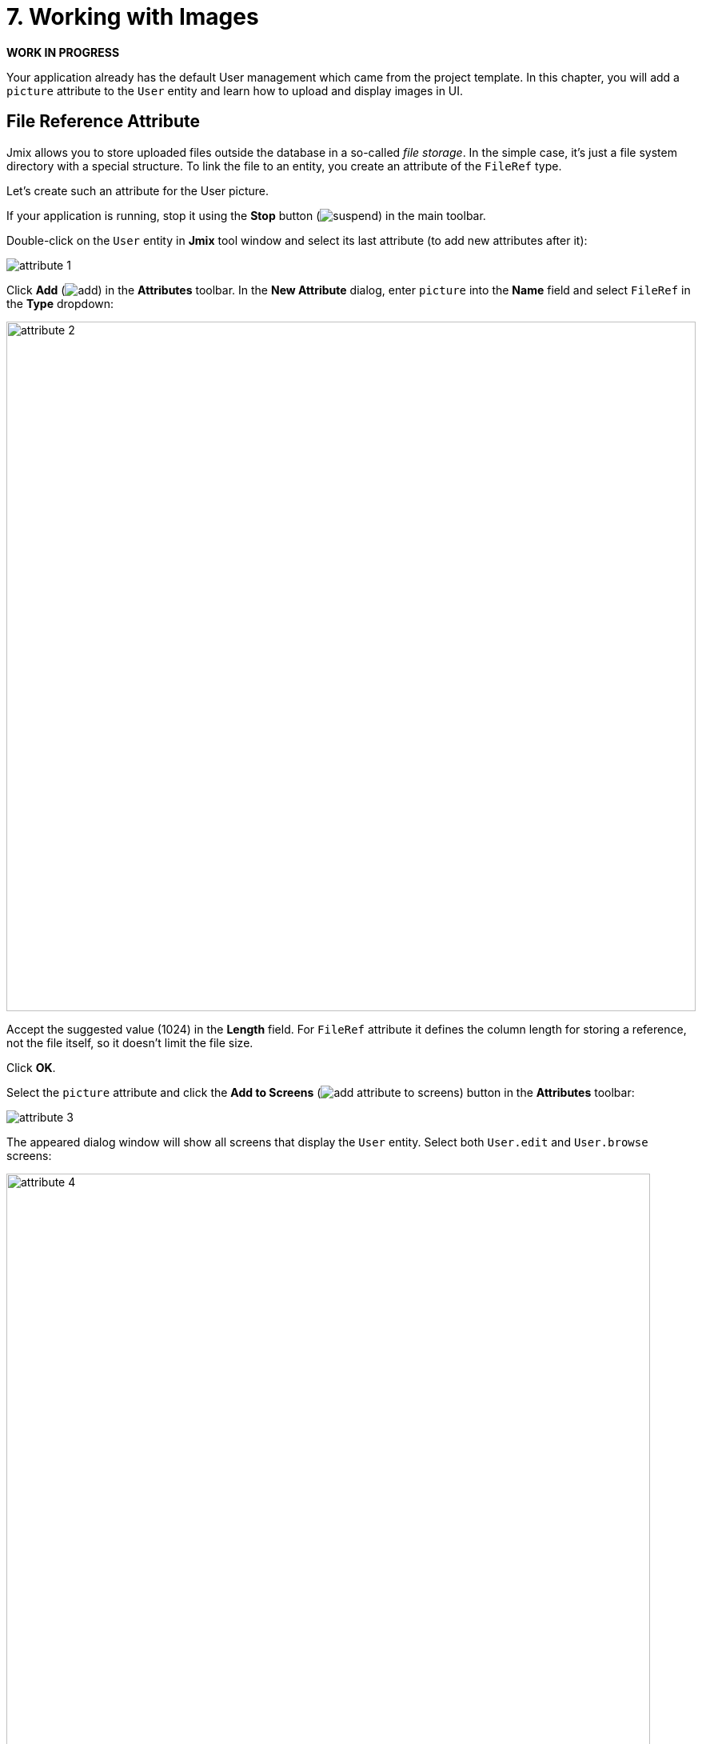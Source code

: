 = 7. Working with Images

*WORK IN PROGRESS*

Your application already has the default User management which came from the project template. In this chapter, you will add a `picture` attribute to the `User` entity and learn how to upload and display images in UI.

== File Reference Attribute

Jmix allows you to store uploaded files outside the database in a so-called _file storage_. In the simple case, it's just a file system directory with a special structure. To link the file to an entity, you create an attribute of the `FileRef` type.

Let's create such an attribute for the User picture.

If your application is running, stop it using the *Stop* button (image:common/suspend.svg[]) in the main toolbar.

Double-click on the `User` entity in *Jmix* tool window and select its last attribute (to add new attributes after it):

image::images/attribute-1.png[]

Click *Add* (image:common/add.svg[]) in the *Attributes* toolbar. In the *New Attribute* dialog, enter `picture` into the *Name* field and select `FileRef` in the *Type* dropdown:

image::images/attribute-2.png[align="center", width="862"]

Accept the suggested value (1024) in the *Length* field. For `FileRef` attribute it defines the column length for storing a reference, not the file itself, so it doesn't limit the file size.

Click *OK*.

Select the `picture` attribute and click the *Add to Screens* (image:common/add-attribute-to-screens.svg[]) button in the *Attributes* toolbar:

image::images/attribute-3.png[align="center"]


The appeared dialog window will show all screens that display the `User` entity. Select both `User.edit` and `User.browse` screens:

image::images/attribute-4.png[align="center", width="805"]

Click *OK*.

Studio will create the `picture` column in the `usersTable` of the `User.browse` screen:

image::images/ui-1.png[align="center"]

And the `pictureField` component in the form of the `User.edit` screen:

image::images/ui-2.png[align="center"]

[[run-app]]
== Running the Application

Click the *Debug* button (image:common/start-debugger.svg[]) in the main toolbar.

Before running the application, Studio will generate a Liquibase changelog:

image::images/run-app-1.png[align="center"]

As you can see, the changelog contains a command for adding the `PICTURE` column to the `USER_` table. The column is of type `VARCHAR(1024)`, because the file reference is actually a string.

Click *OK*.

Studio will execute the changelog, then build and run the application.

Open `++http://localhost:8080++` in your web browser and log in to the application with `admin` / `admin` credentials.

Click on the `Users` item in the `Application` menu. You will see the `Picture` column in the `User.browse` screen:

image::images/run-app-2.png[align="center"]

Click *Edit* for a user. The UI control for uploading a picture is shown at the bottom of the form:

image::images/run-app-3.png[align="center"]


